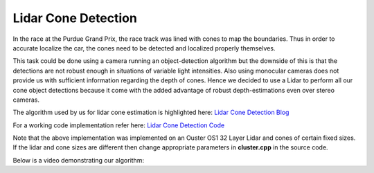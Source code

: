 .. _doc_lidar_cone_detection:

Lidar Cone Detection
========================

In the race at the Purdue Grand Prix, the race track was lined with cones to map the boundaries. Thus in order to accurate localize the car, the cones need to be detected and localized properly themselves.

This task could be done using a camera running an object-detection algorithm but the downside of this is that the detections are not robust enough in situations of variable light intensities. 
Also using monocular cameras does not provide us with sufficient information regarding the depth of cones. Hence we decided to use a Lidar to perform all our cone object detections because it come with the added advantage of robust depth-estimations even over stereo cameras.

The algorithm used by us for lidar cone estimation is highlighted here: `Lidar Cone Detection Blog <https://murmotorsports.eng.unimelb.edu.au/news-and-events/news-and-events/mur-blog-real-time-cone-detection-with-lidar>`_

For a working code implementation refer here: `Lidar Cone Detection Code <https://github.com/mlab-upenn/gokart/tree/lidar-cones/src/gokart/lidar_cones>`_

Note that the above implementation was implemented on an Ouster OS1 32 Layer Lidar and cones of certain fixed sizes. If the lidar and cone sizes are different then change appropriate parameters in **cluster.cpp** in the source code.

Below is a video demonstrating our algorithm:

.. raw:: html

	<iframe width="560" height="315" src="https://www.youtube.com/embed/4snktyzZFpI" frameborder="0" allow="accelerometer; autoplay; clipboard-write; encrypted-media; gyroscope; picture-in-picture" allowfullscreen></iframe>
